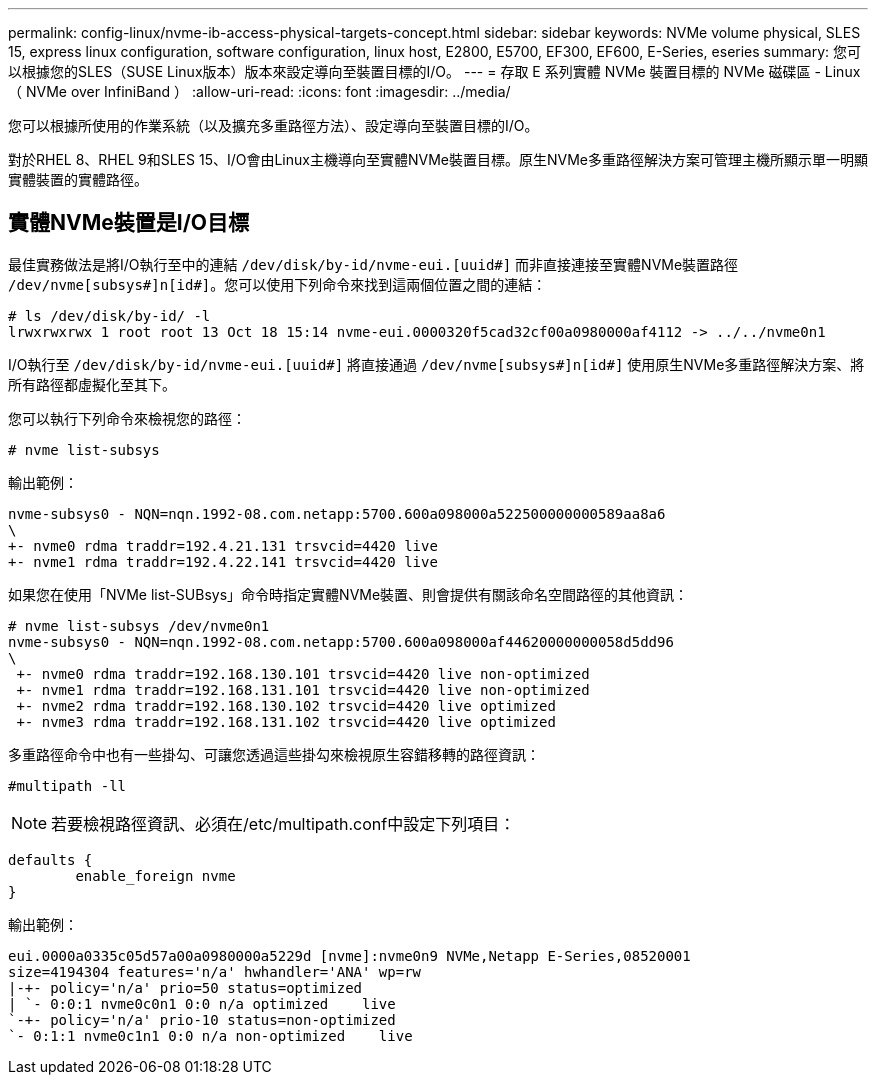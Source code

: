 ---
permalink: config-linux/nvme-ib-access-physical-targets-concept.html 
sidebar: sidebar 
keywords: NVMe volume physical, SLES 15, express linux configuration, software configuration, linux host, E2800, E5700, EF300, EF600, E-Series, eseries 
summary: 您可以根據您的SLES（SUSE Linux版本）版本來設定導向至裝置目標的I/O。 
---
= 存取 E 系列實體 NVMe 裝置目標的 NVMe 磁碟區 - Linux （ NVMe over InfiniBand ）
:allow-uri-read: 
:icons: font
:imagesdir: ../media/


[role="lead"]
您可以根據所使用的作業系統（以及擴充多重路徑方法）、設定導向至裝置目標的I/O。

對於RHEL 8、RHEL 9和SLES 15、I/O會由Linux主機導向至實體NVMe裝置目標。原生NVMe多重路徑解決方案可管理主機所顯示單一明顯實體裝置的實體路徑。



== 實體NVMe裝置是I/O目標

最佳實務做法是將I/O執行至中的連結 `/dev/disk/by-id/nvme-eui.[uuid#]` 而非直接連接至實體NVMe裝置路徑 `/dev/nvme[subsys#]n[id#]`。您可以使用下列命令來找到這兩個位置之間的連結：

[listing]
----
# ls /dev/disk/by-id/ -l
lrwxrwxrwx 1 root root 13 Oct 18 15:14 nvme-eui.0000320f5cad32cf00a0980000af4112 -> ../../nvme0n1
----
I/O執行至 `/dev/disk/by-id/nvme-eui.[uuid#]` 將直接通過 `/dev/nvme[subsys#]n[id#]` 使用原生NVMe多重路徑解決方案、將所有路徑都虛擬化至其下。

您可以執行下列命令來檢視您的路徑：

[listing]
----
# nvme list-subsys
----
輸出範例：

[listing]
----
nvme-subsys0 - NQN=nqn.1992-08.com.netapp:5700.600a098000a522500000000589aa8a6
\
+- nvme0 rdma traddr=192.4.21.131 trsvcid=4420 live
+- nvme1 rdma traddr=192.4.22.141 trsvcid=4420 live
----
如果您在使用「NVMe list-SUBsys」命令時指定實體NVMe裝置、則會提供有關該命名空間路徑的其他資訊：

[listing]
----
# nvme list-subsys /dev/nvme0n1
nvme-subsys0 - NQN=nqn.1992-08.com.netapp:5700.600a098000af44620000000058d5dd96
\
 +- nvme0 rdma traddr=192.168.130.101 trsvcid=4420 live non-optimized
 +- nvme1 rdma traddr=192.168.131.101 trsvcid=4420 live non-optimized
 +- nvme2 rdma traddr=192.168.130.102 trsvcid=4420 live optimized
 +- nvme3 rdma traddr=192.168.131.102 trsvcid=4420 live optimized
----
多重路徑命令中也有一些掛勾、可讓您透過這些掛勾來檢視原生容錯移轉的路徑資訊：

[listing]
----
#multipath -ll
----

NOTE: 若要檢視路徑資訊、必須在/etc/multipath.conf中設定下列項目：

[listing]
----

defaults {
        enable_foreign nvme
}
----
輸出範例：

[listing]
----
eui.0000a0335c05d57a00a0980000a5229d [nvme]:nvme0n9 NVMe,Netapp E-Series,08520001
size=4194304 features='n/a' hwhandler='ANA' wp=rw
|-+- policy='n/a' prio=50 status=optimized
| `- 0:0:1 nvme0c0n1 0:0 n/a optimized    live
`-+- policy='n/a' prio-10 status=non-optimized
`- 0:1:1 nvme0c1n1 0:0 n/a non-optimized    live
----